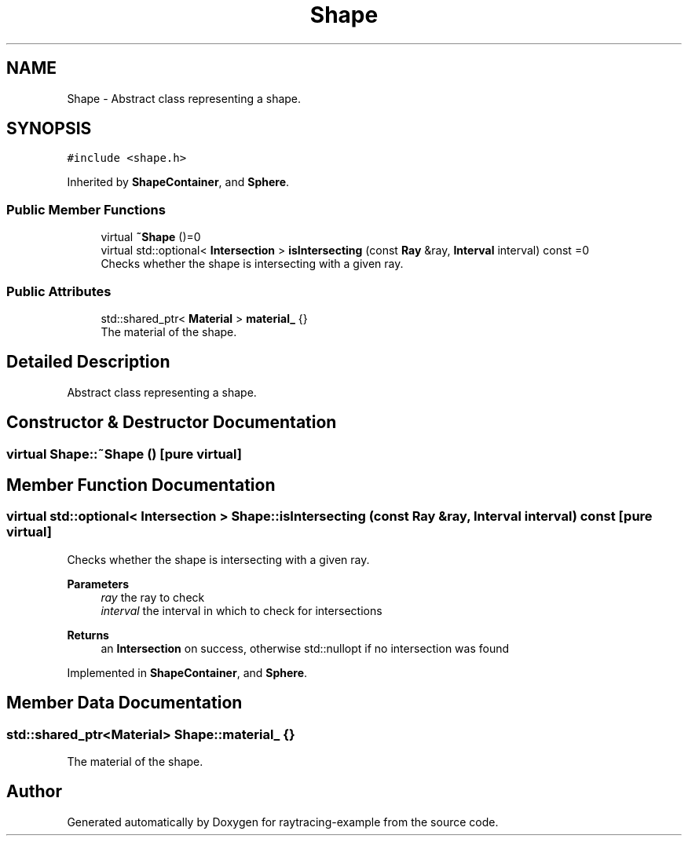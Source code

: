 .TH "Shape" 3 "raytracing-example" \" -*- nroff -*-
.ad l
.nh
.SH NAME
Shape \- Abstract class representing a shape\&.  

.SH SYNOPSIS
.br
.PP
.PP
\fC#include <shape\&.h>\fP
.PP
Inherited by \fBShapeContainer\fP, and \fBSphere\fP\&.
.SS "Public Member Functions"

.in +1c
.ti -1c
.RI "virtual \fB~Shape\fP ()=0"
.br
.ti -1c
.RI "virtual std::optional< \fBIntersection\fP > \fBisIntersecting\fP (const \fBRay\fP &ray, \fBInterval\fP interval) const =0"
.br
.RI "Checks whether the shape is intersecting with a given ray\&. "
.in -1c
.SS "Public Attributes"

.in +1c
.ti -1c
.RI "std::shared_ptr< \fBMaterial\fP > \fBmaterial_\fP {}"
.br
.RI "The material of the shape\&. "
.in -1c
.SH "Detailed Description"
.PP 
Abstract class representing a shape\&. 
.SH "Constructor & Destructor Documentation"
.PP 
.SS "virtual Shape::~Shape ()\fC [pure virtual]\fP"

.SH "Member Function Documentation"
.PP 
.SS "virtual std::optional< \fBIntersection\fP > Shape::isIntersecting (const \fBRay\fP & ray, \fBInterval\fP interval) const\fC [pure virtual]\fP"

.PP
Checks whether the shape is intersecting with a given ray\&. 
.PP
\fBParameters\fP
.RS 4
\fIray\fP the ray to check 
.br
\fIinterval\fP the interval in which to check for intersections 
.RE
.PP
\fBReturns\fP
.RS 4
an \fBIntersection\fP on success, otherwise std::nullopt if no intersection was found 
.RE
.PP

.PP
Implemented in \fBShapeContainer\fP, and \fBSphere\fP\&.
.SH "Member Data Documentation"
.PP 
.SS "std::shared_ptr<\fBMaterial\fP> Shape::material_ {}"

.PP
The material of the shape\&. 

.SH "Author"
.PP 
Generated automatically by Doxygen for raytracing-example from the source code\&.
